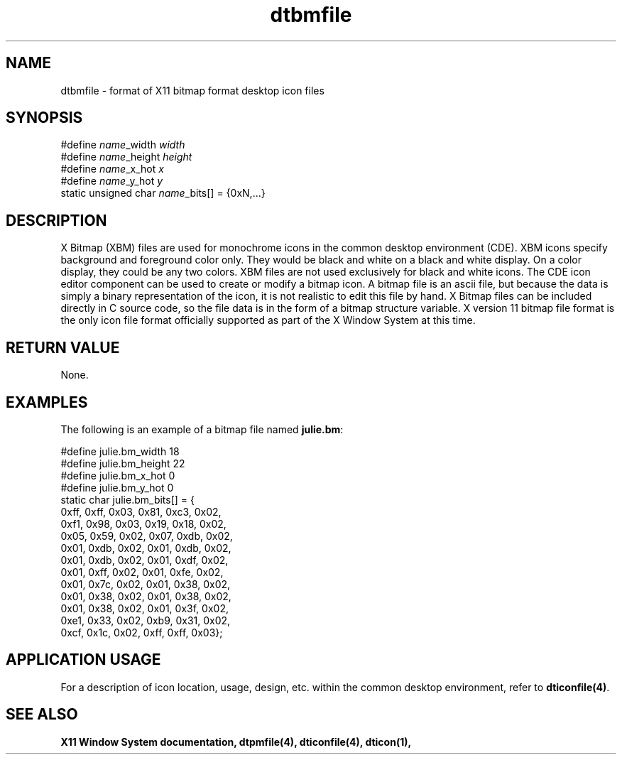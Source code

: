 .\" *************************************************************************
.\" **  (c) Copyright 1993, 1994 Hewlett-Packard Company
.\" **  (c) Copyright 1993, 1994 International Business Machines Corp.
.\" **  (c) Copyright 1993, 1994 Sun Microsystems, Inc.
.\" **  (c) Copyright 1993, 1994 Novell, Inc.
.\" *************************************************************************
.TH dtbmfile 4
.SH NAME
dtbmfile \- format of X11 bitmap format desktop icon files
.SH SYNOPSIS

    #define \f2name\f1_width \f2width\f1
    #define \f2name\f1_height \f2height\f1
    #define \f2name\f1_x_hot \f2x\f1
    #define \f2name\f1_y_hot \f2y\f1
    static unsigned char \f2name\f1_bits[] = {0x\fNN\f1,...}

.SH DESCRIPTION
.PP
X Bitmap (XBM) files are used for monochrome icons in the common 
desktop environment (CDE).  XBM icons specify background and foreground 
color only.  They would be black and white on a black and white
display.  On a color display, they could be any two colors.
XBM files are not used exclusively for black and white icons.
The CDE icon editor component can be used to create or modify a
bitmap icon.  A bitmap file is an ascii file, but because the data is 
simply a binary representation of the icon, it is not realistic
to edit this file by hand.  X Bitmap files can be included directly 
in C source code, so the file data is in the form of a bitmap
structure variable.
X version 11 bitmap file format is the only icon file format
officially supported as part of the X Window System at this time.  

.SH "RETURN VALUE"
None.

.SH EXAMPLES
The following is an example of a bitmap file named \f3julie.bm\f1:

    #define julie.bm_width 18
    #define julie.bm_height 22
    #define julie.bm_x_hot 0
    #define julie.bm_y_hot 0
    static char julie.bm_bits[] = {
       0xff, 0xff, 0x03, 0x81, 0xc3, 0x02, 
       0xf1, 0x98, 0x03, 0x19, 0x18, 0x02,
       0x05, 0x59, 0x02, 0x07, 0xdb, 0x02, 
       0x01, 0xdb, 0x02, 0x01, 0xdb, 0x02,
       0x01, 0xdb, 0x02, 0x01, 0xdf, 0x02, 
       0x01, 0xff, 0x02, 0x01, 0xfe, 0x02,
       0x01, 0x7c, 0x02, 0x01, 0x38, 0x02, 
       0x01, 0x38, 0x02, 0x01, 0x38, 0x02,
       0x01, 0x38, 0x02, 0x01, 0x3f, 0x02, 
       0xe1, 0x33, 0x02, 0xb9, 0x31, 0x02,
       0xcf, 0x1c, 0x02, 0xff, 0xff, 0x03};
    

.SH "APPLICATION USAGE"
For a description of icon location, usage, design, etc. within the
common desktop environment, refer to \f3dticonfile(4)\f1.

.SH "SEE ALSO"
.B  X11 Window System documentation,
.BR  dtpmfile(4),
.BR  dticonfile(4),
.BR  dticon(1),

